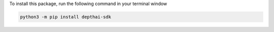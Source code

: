 To install this package, run the following command in your terminal window

.. code-block:: bash

   python3 -m pip install depthai-sdk
